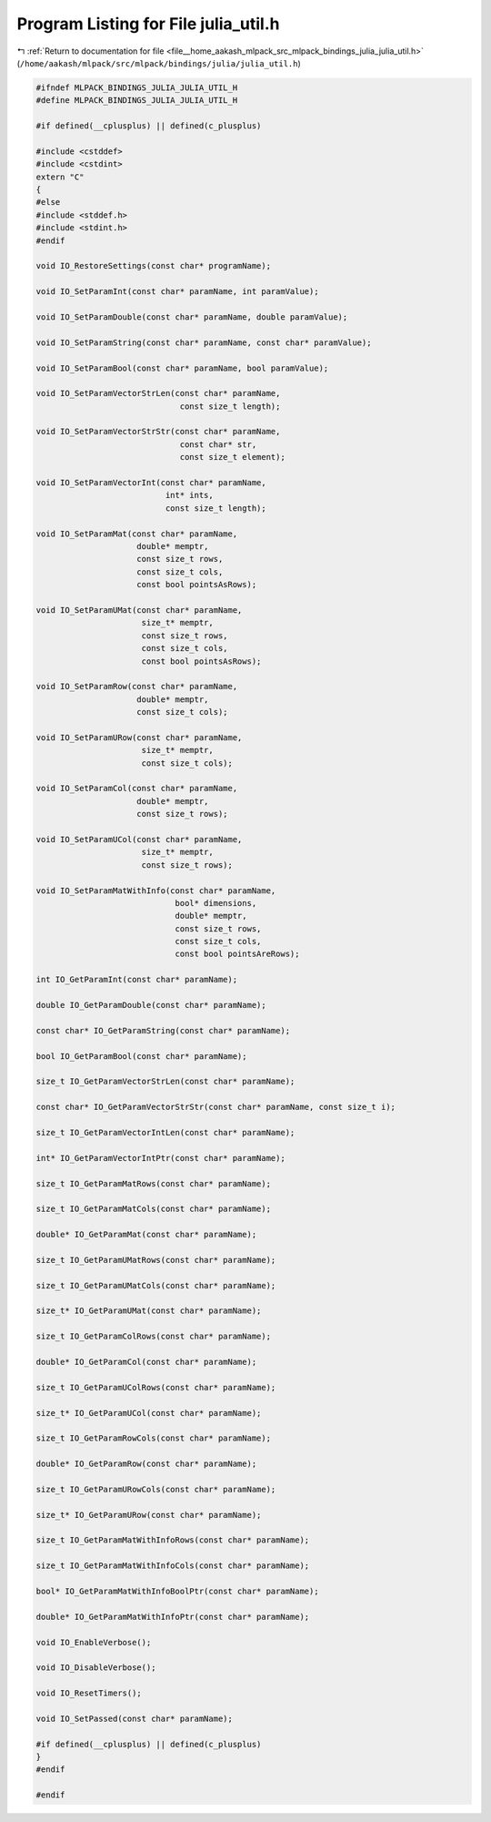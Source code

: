 
.. _program_listing_file__home_aakash_mlpack_src_mlpack_bindings_julia_julia_util.h:

Program Listing for File julia_util.h
=====================================

|exhale_lsh| :ref:`Return to documentation for file <file__home_aakash_mlpack_src_mlpack_bindings_julia_julia_util.h>` (``/home/aakash/mlpack/src/mlpack/bindings/julia/julia_util.h``)

.. |exhale_lsh| unicode:: U+021B0 .. UPWARDS ARROW WITH TIP LEFTWARDS

.. code-block:: cpp

   
   #ifndef MLPACK_BINDINGS_JULIA_JULIA_UTIL_H
   #define MLPACK_BINDINGS_JULIA_JULIA_UTIL_H
   
   #if defined(__cplusplus) || defined(c_plusplus)
   
   #include <cstddef>
   #include <cstdint>
   extern "C"
   {
   #else
   #include <stddef.h>
   #include <stdint.h>
   #endif
   
   void IO_RestoreSettings(const char* programName);
   
   void IO_SetParamInt(const char* paramName, int paramValue);
   
   void IO_SetParamDouble(const char* paramName, double paramValue);
   
   void IO_SetParamString(const char* paramName, const char* paramValue);
   
   void IO_SetParamBool(const char* paramName, bool paramValue);
   
   void IO_SetParamVectorStrLen(const char* paramName,
                                 const size_t length);
   
   void IO_SetParamVectorStrStr(const char* paramName,
                                 const char* str,
                                 const size_t element);
   
   void IO_SetParamVectorInt(const char* paramName,
                              int* ints,
                              const size_t length);
   
   void IO_SetParamMat(const char* paramName,
                        double* memptr,
                        const size_t rows,
                        const size_t cols,
                        const bool pointsAsRows);
   
   void IO_SetParamUMat(const char* paramName,
                         size_t* memptr,
                         const size_t rows,
                         const size_t cols,
                         const bool pointsAsRows);
   
   void IO_SetParamRow(const char* paramName,
                        double* memptr,
                        const size_t cols);
   
   void IO_SetParamURow(const char* paramName,
                         size_t* memptr,
                         const size_t cols);
   
   void IO_SetParamCol(const char* paramName,
                        double* memptr,
                        const size_t rows);
   
   void IO_SetParamUCol(const char* paramName,
                         size_t* memptr,
                         const size_t rows);
   
   void IO_SetParamMatWithInfo(const char* paramName,
                                bool* dimensions,
                                double* memptr,
                                const size_t rows,
                                const size_t cols,
                                const bool pointsAreRows);
   
   int IO_GetParamInt(const char* paramName);
   
   double IO_GetParamDouble(const char* paramName);
   
   const char* IO_GetParamString(const char* paramName);
   
   bool IO_GetParamBool(const char* paramName);
   
   size_t IO_GetParamVectorStrLen(const char* paramName);
   
   const char* IO_GetParamVectorStrStr(const char* paramName, const size_t i);
   
   size_t IO_GetParamVectorIntLen(const char* paramName);
   
   int* IO_GetParamVectorIntPtr(const char* paramName);
   
   size_t IO_GetParamMatRows(const char* paramName);
   
   size_t IO_GetParamMatCols(const char* paramName);
   
   double* IO_GetParamMat(const char* paramName);
   
   size_t IO_GetParamUMatRows(const char* paramName);
   
   size_t IO_GetParamUMatCols(const char* paramName);
   
   size_t* IO_GetParamUMat(const char* paramName);
   
   size_t IO_GetParamColRows(const char* paramName);
   
   double* IO_GetParamCol(const char* paramName);
   
   size_t IO_GetParamUColRows(const char* paramName);
   
   size_t* IO_GetParamUCol(const char* paramName);
   
   size_t IO_GetParamRowCols(const char* paramName);
   
   double* IO_GetParamRow(const char* paramName);
   
   size_t IO_GetParamURowCols(const char* paramName);
   
   size_t* IO_GetParamURow(const char* paramName);
   
   size_t IO_GetParamMatWithInfoRows(const char* paramName);
   
   size_t IO_GetParamMatWithInfoCols(const char* paramName);
   
   bool* IO_GetParamMatWithInfoBoolPtr(const char* paramName);
   
   double* IO_GetParamMatWithInfoPtr(const char* paramName);
   
   void IO_EnableVerbose();
   
   void IO_DisableVerbose();
   
   void IO_ResetTimers();
   
   void IO_SetPassed(const char* paramName);
   
   #if defined(__cplusplus) || defined(c_plusplus)
   }
   #endif
   
   #endif
